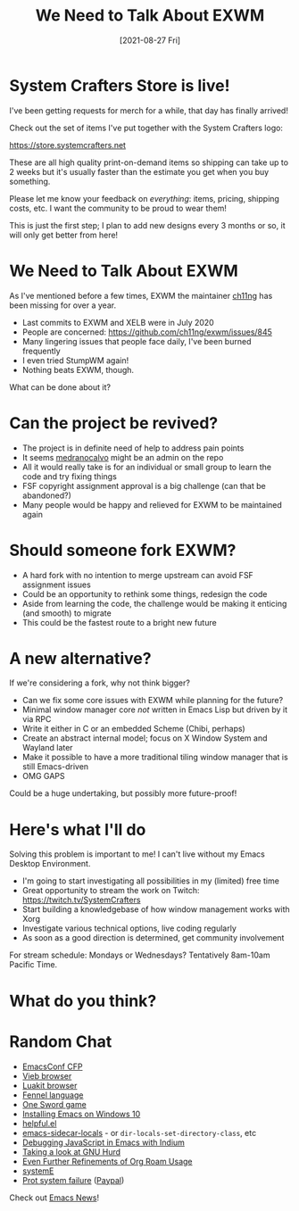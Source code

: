 #+title: We Need to Talk About EXWM
#+date: [2021-08-27 Fri]
#+video: nMH3QXWxTGg

* System Crafters Store is live!

I've been getting requests for merch for a while, that day has finally arrived!

Check out the set of items I've put together with the System Crafters logo:

https://store.systemcrafters.net

These are all high quality print-on-demand items so shipping can take up to 2 weeks but it's usually faster than the estimate you get when you buy something.

Please let me know your feedback on /everything/: items, pricing, shipping costs, etc.  I want the community to be proud to wear them!

This is just the first step; I plan to add new designs every 3 months or so, it will only get better from here!

* We Need to Talk About EXWM

As I've mentioned before a few times, EXWM the maintainer [[https://github.com/ch11ng][ch11ng]] has been missing for over a year.

- Last commits to EXWM and XELB were in July 2020
- People are concerned: https://github.com/ch11ng/exwm/issues/845
- Many lingering issues that people face daily, I've been burned frequently
- I even tried StumpWM again!
- Nothing beats EXWM, though.

What can be done about it?

* Can the project be revived?

- The project is in definite need of help to address pain points
- It seems [[https://github.com/medranocalvo][medranocalvo]] might be an admin on the repo
- All it would really take is for an individual or small group to learn the code and try fixing things
- FSF copyright assignment approval is a big challenge (can that be abandoned?)
- Many people would be happy and relieved for EXWM to be maintained again

* Should someone fork EXWM?

- A hard fork with no intention to merge upstream can avoid FSF assignment issues
- Could be an opportunity to rethink some things, redesign the code
- Aside from learning the code, the challenge would be making it enticing (and smooth) to migrate
- This could be the fastest route to a bright new future

* A new alternative?

If we're considering a fork, why not think bigger?

- Can we fix some core issues with EXWM while planning for the future?
- Minimal window manager core /not/ written in Emacs Lisp but driven by it via RPC
- Write it either in C or an embedded Scheme (Chibi, perhaps)
- Create an abstract internal model; focus on X Window System and Wayland later
- Make it possible to have a more traditional tiling window manager that is still Emacs-driven
- OMG GAPS

Could be a huge undertaking, but possibly more future-proof!

* Here's what I'll do

Solving this problem is important to me!  I can't live without my Emacs Desktop Environment.

- I'm going to start investigating all possibilities in my (limited) free time
- Great opportunity to stream the work on Twitch: https://twitch.tv/SystemCrafters
- Start building a knowledgebase of how window management works with Xorg
- Investigate various technical options, live coding regularly
- As soon as a good direction is determined, get community involvement

For stream schedule: Mondays or Wednesdays?  Tentatively 8am-10am Pacific Time.

* What do you think?

* Random Chat

- [[https://emacsconf.org/2021/cfp/][EmacsConf CFP]]
- [[https://vieb.dev/screenshots][Vieb browser]]
- [[https://luakit.github.io/][Luakit browser]]
- [[https://fennel-lang.org/][Fennel language]]
- [[https://daviwil.com/ld28/][One Sword game]]
- [[https://lucidmanager.org/productivity/emacs-windows/][Installing Emacs on Windows 10]]
- [[https://github.com/Wilfred/helpful][helpful.el]]
- [[https://gitlab.com/ideasman42/emacs-sidecar-locals][emacs-sidecar-locals]] - or =dir-locals-set-directory-class=, etc
- [[https://sachachua.com/blog/2021/08/started-learning-how-to-interactively-debug-javascript-in-emacs-with-indium/][Debugging JavaScript in Emacs with Indium]]
- [[https://www.youtube.com/watch?v=w3NfOeecMkI][Taking a look at GNU Hurd]]
- [[https://takeonrules.com/2021/08/22/ever-further-refinements-of-org-roam-usage/][Even Further Refinements of Org Roam Usage]]
- [[https://github.com/a-schaefers/systemE][systemE]]
- [[https://protesilaos.com/news/2021-08-16-status-update-computer/][Prot system failure]] ([[https://www.paypal.me/protesilaos][Paypal]])

Check out [[https://sachachua.com/blog/category/emacs-news/][Emacs News]]!
